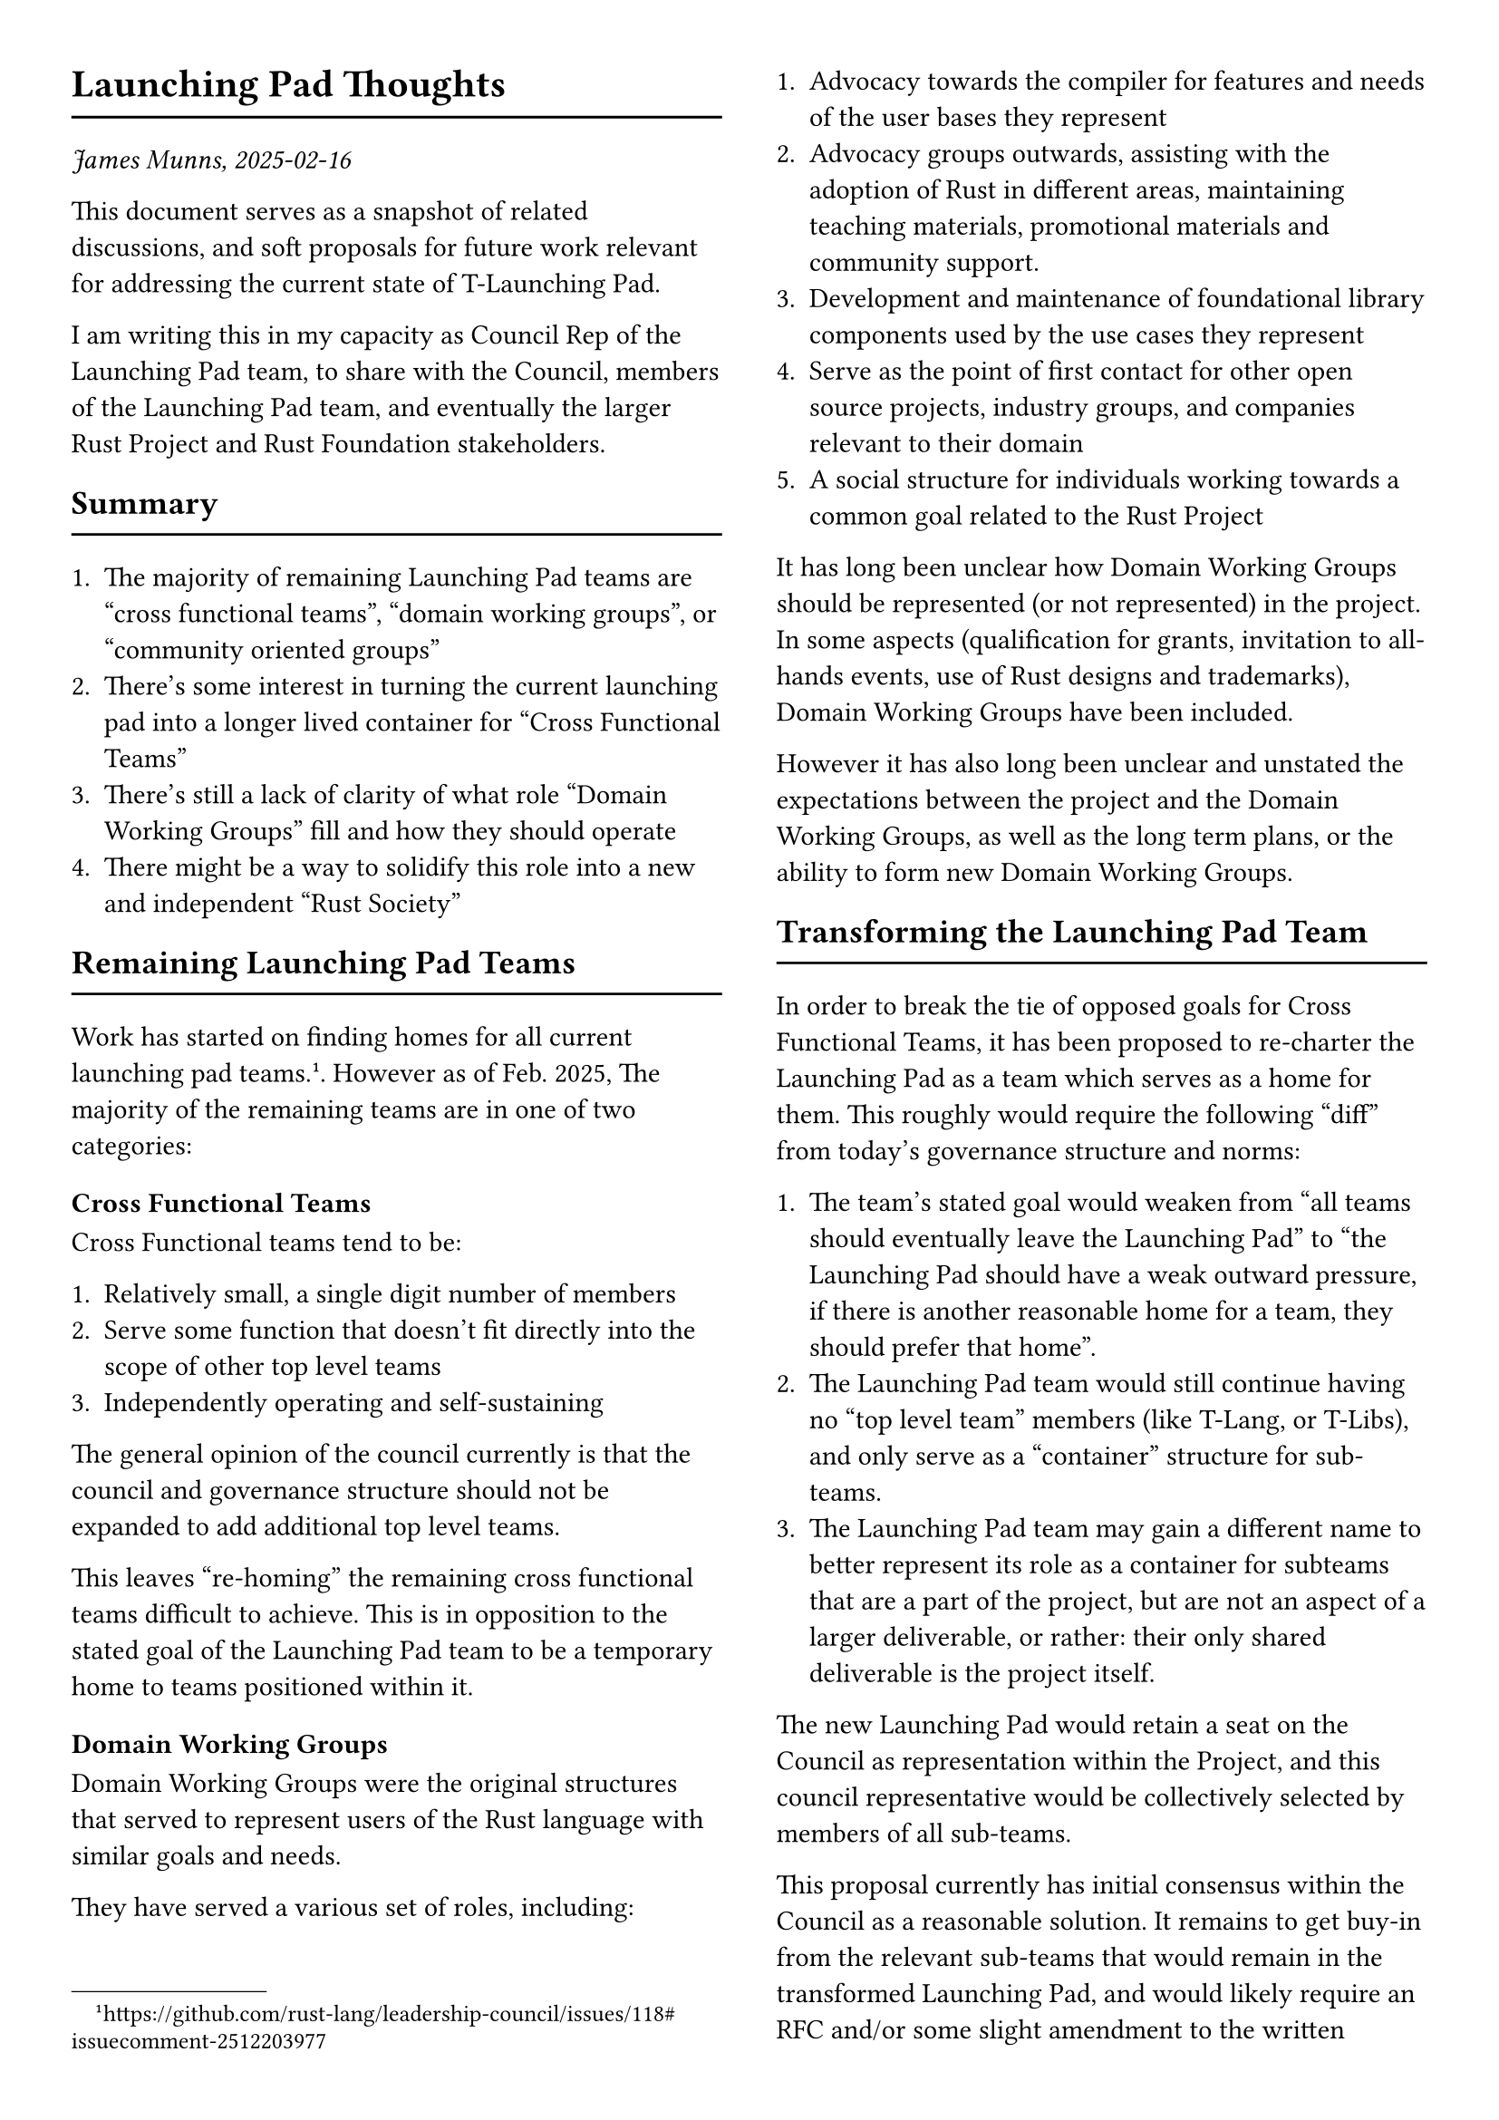 #set page(paper: "a4", columns: 2, margin: 1cm)

= Launching Pad Thoughts
#line(length: 100%)

_James Munns, 2025-02-16_

This document serves as a snapshot of related discussions, and soft proposals for future work relevant for addressing the current state of T-Launching Pad.

I am writing this in my capacity as Council Rep of the Launching Pad team, to share with the Council, members of the Launching Pad team, and eventually the larger Rust Project and Rust Foundation stakeholders.

== Summary
#line(length: 100%)

1. The majority of remaining Launching Pad teams are "cross functional teams", "domain working groups", or "community oriented groups"
2. There's some interest in turning the current launching pad into a longer lived container for "Cross Functional Teams"
3. There's still a lack of clarity of what role "Domain Working Groups" fill and how they should operate
4. There might be a way to solidify this role into a new and independent "Rust Society"

== Remaining Launching Pad Teams
#line(length: 100%)

Work has started on finding homes for all current launching pad teams.
#footnote[https://github.com/rust-lang/leadership-council/issues/118#issuecomment-2512203977]. However as of Feb. 2025, The majority of the remaining teams are in one of two categories:

=== Cross Functional Teams

Cross Functional teams tend to be:

1. Relatively small, a single digit number of members
2. Serve some function that doesn't fit directly into the scope of other top level teams
3. Independently operating and self-sustaining

The general opinion of the council currently is that the council and governance structure should not be expanded to add additional top level teams.

This leaves "re-homing" the remaining cross functional teams difficult to achieve. This is in opposition to the stated goal of the Launching Pad team to be a temporary home to teams positioned within it.

=== Domain Working Groups

Domain Working Groups were the original structures that served to represent users of the Rust language with similar goals and needs.

They have served a various set of roles, including:

1. Advocacy towards the compiler for features and needs of the user bases they represent
2. Advocacy groups outwards, assisting with the adoption of Rust in different areas, maintaining teaching materials, promotional materials and community support.
3. Development and maintenance of foundational library components used by the use cases they represent
4. Serve as the point of first contact for other open source projects, industry groups, and companies relevant to their domain
5. A social structure for individuals working towards a common goal related to the Rust Project

It has long been unclear how Domain Working Groups should be represented (or not represented) in the project. In some aspects (qualification for grants, invitation to all-hands events, use of Rust designs and trademarks), Domain Working Groups have been included.

However it has also long been unclear and unstated the expectations between the project and the Domain Working Groups, as well as the long term plans, or the ability to form new Domain Working Groups.

== Transforming the Launching Pad Team
#line(length: 100%)

In order to break the tie of opposed goals for Cross Functional Teams, it has been proposed to re-charter the Launching Pad as a team which serves as a home for them. This roughly would require the following "diff" from today's governance structure and norms:

1. The team's stated goal would weaken from "all teams should eventually leave the Launching Pad" to "the Launching Pad should have a weak outward pressure, if there is another reasonable home for a team, they should prefer that home".
2. The Launching Pad team would still continue having no "top level team" members (like T-Lang, or T-Libs), and only serve as a "container" structure for sub-teams.
3. The Launching Pad team may gain a different name to better represent its role as a container for subteams that are a part of the project, but are not an aspect of a larger deliverable, or rather: their only shared deliverable is the project itself.

The new Launching Pad would retain a seat on the Council as representation within the Project, and this council representative would be collectively selected by members of all sub-teams.

This proposal currently has initial consensus within the Council as a reasonable solution. It remains to get buy-in from the relevant sub-teams that would remain in the transformed Launching Pad, and would likely require an RFC and/or some slight amendment to the written governance policies. This report serves as a potential first step towards that goal.

== Lack of Clarity for Domain Working Groups
#line(length: 100%)

If the Launching Pad is to serve as the home for Cross Functional Teams, then that leaves Domain Working Groups outside of that charter. This is because they are not responsible for a deliverable shipped as an aspect of the language or toolchain.

Although some Domain Working groups are inactive (ex: WG-WASM), there are others that still serve as active representatives of their communities (ex: WG-Embedded). In general, there has been a moratorium on founding new Domain Working groups for a number of years now.

There are also other groups that perhaps would have fit within this role had it been an option (ex: Rust for Linux, GUI development), and others where there is interest in restarting or revitalizing a domain working group (ex: Rust for GPUs).

These groups still provide the functions discussed above, and over time it is probable that there will arise other like-minded groups that will serve to improve some gap in the use cases of the Rust Language, or be a meeting place for collaboration.

However, there is currently no consensus nor strongly stated desire from the project on how to support and interact with these groups, if at all.

The project will eventually either need to decide how to interact with groups in the long term, or will need to decide to extract these groups from the Rust Project structure.

== Formalizing a "Rust Society" role
#line(length: 100%)

Up to now, it has not been clear *how* (or *if*) the project should continue having a role like the domain working groups, nor a clear statement of their purpose and expectations.

One potential path forward would be to establish a *Rust Society*, as described #footnote[https://thejpster.org.uk/blog/blog-2024-02-09/] by Jonathan Pallant, as the formalized structure for interacting with "well defined user groups of the Rust Language", made up of *Society Chapters*, as individual groups within the Rust Society.

This scope would be open to membership for groups that fulfill a "Domain Working Group" role; regional community or meet up groups such as Rust London, Rust Berlin, or Rust Nigeria; or groups centered around an ecosystem of crates or tools, such as a Tokio or Bevy.

Society Chapters would be free to organize hierarchically as they see fit, for example forming a "Rust UK" chapter that contains "Rust Cambridge" and "Rust London" chapters, or a "Rust Embedded Chapter" that contains "Rust on Arm" and "Rust on RISC-V" chapters.

The charter for the Rust Society as an independent organization would be:

#rect(width: 100%, fill: gray.lighten(70%))[
  The Rust Society supports its members and represents them to the Project and the Foundation. Its members, formed as organized Society Chapters, seek to support, discuss, and promote the use of the Rust Programming Language.
]

By defining the Rust Society with Society Chapters as the place for coherent groups of users of the Rust project, this would give them a distinct and defined role, similar to how the Rust Project is the place for development of the Rust Language and its deliverables, and how the Rust Foundation is the place for representing corporate foundation members and stewarding the Rust Project.

This would also allow the Rust Project to finally formalize the Rust Project's scope to only including members and teams actively working on aspects of the Language and Toolchain.

=== A rough outline for a Rust Society

The Rust Society and its Society Chapters would be responsible for establishing:

1. A defined structure to serve as a meeting point of people working towards a common goal as users of the Rust Language
2. The ability to self-organize: gathering, restructuring, and disbanding Society Chapters as necessary
3. Formal recognition of these groups as a part of the greater Rust ecosystem as active collaborators within their segments of the community
4. Establishing a process for reviewing and accepting new groups, as well as a process for disbanding inactive or dysfunctional groups.
5. A set of expectations these groups should maintain, e.g. having a landing page, a minimum number of members, maintaining and enforcing the Rust Code of Conduct, etc.
6. Inclusion in aspects of the project, eligibility for certain grants for meetups or development efforts, representation at all-hands events, etc.
7. Transfer of relevant Launching Pad teams to Society Chapters

#colbreak()

== Open Questions Remaining
#line(length: 100%)

The largest question is: *"Should the Council establish some structure similar to a Rust Society, or should the Council decide to disband the current Domain Working Groups and other community subteams entirely?"*.

Assuming there is interest in forming some structure similar to a Rust Society:

1. It is still unclear what the relationship would be between the Rust Society, the Rust Project, and the Rust Foundation.
2. It is still unclear what role the Rust Project, Leadership Council, or Rust Foundation would have in the organizing, administration, and review of Society Chapters.
3. It is still unclear what position the Rust Society would have in the Governance process.
4. It is yet to be discussed with existing teams whether there is interest in continuing under a proposed Society Chapter structure.
5. How the Rust Society and Society Chapters can have a defined voice within the Rust Project, for RFCs, Project Goals, and ongoing feature development and maintenance of the language and toolchain

== Next Steps
#line(length: 100%)

=== For Cross Functional Teams

Next steps for Cross Functional Teams would be to gauge interest in re-chartering the Launching Pad, both at the Council level, as well as with current Launching Pad members. If there is interest, set a "roadmap" to realizing this process.

=== For Domain Working Groups and the Rust Society

Next steps for the Rust Society would be to gauge interest in establishing a "Rust Society" structure, both at the Council level, as well as with current Launching Pad members. If there is interest, set a "roadmap" to realizing this process.

#colbreak()
== Discussions of this Proposal
#line(length: 100%)

Discussions of this proposal can currently be found:

1. On the GitHub Gist hosting this proposal in PDF and source form:
  - #text(fill: blue.darken(30%))[https://gist.github.com/jamesmunns/cb93f9577a4c99d7f5f319bb22b4a28f]
2. On Zulip, in the `#council > Domain Groups` discussion channel:
  - #text(fill: blue.darken(30%))[https://rust-lang.zulipchat.com/#narrow/channel/392734-council/topic/Domain.20groups]
